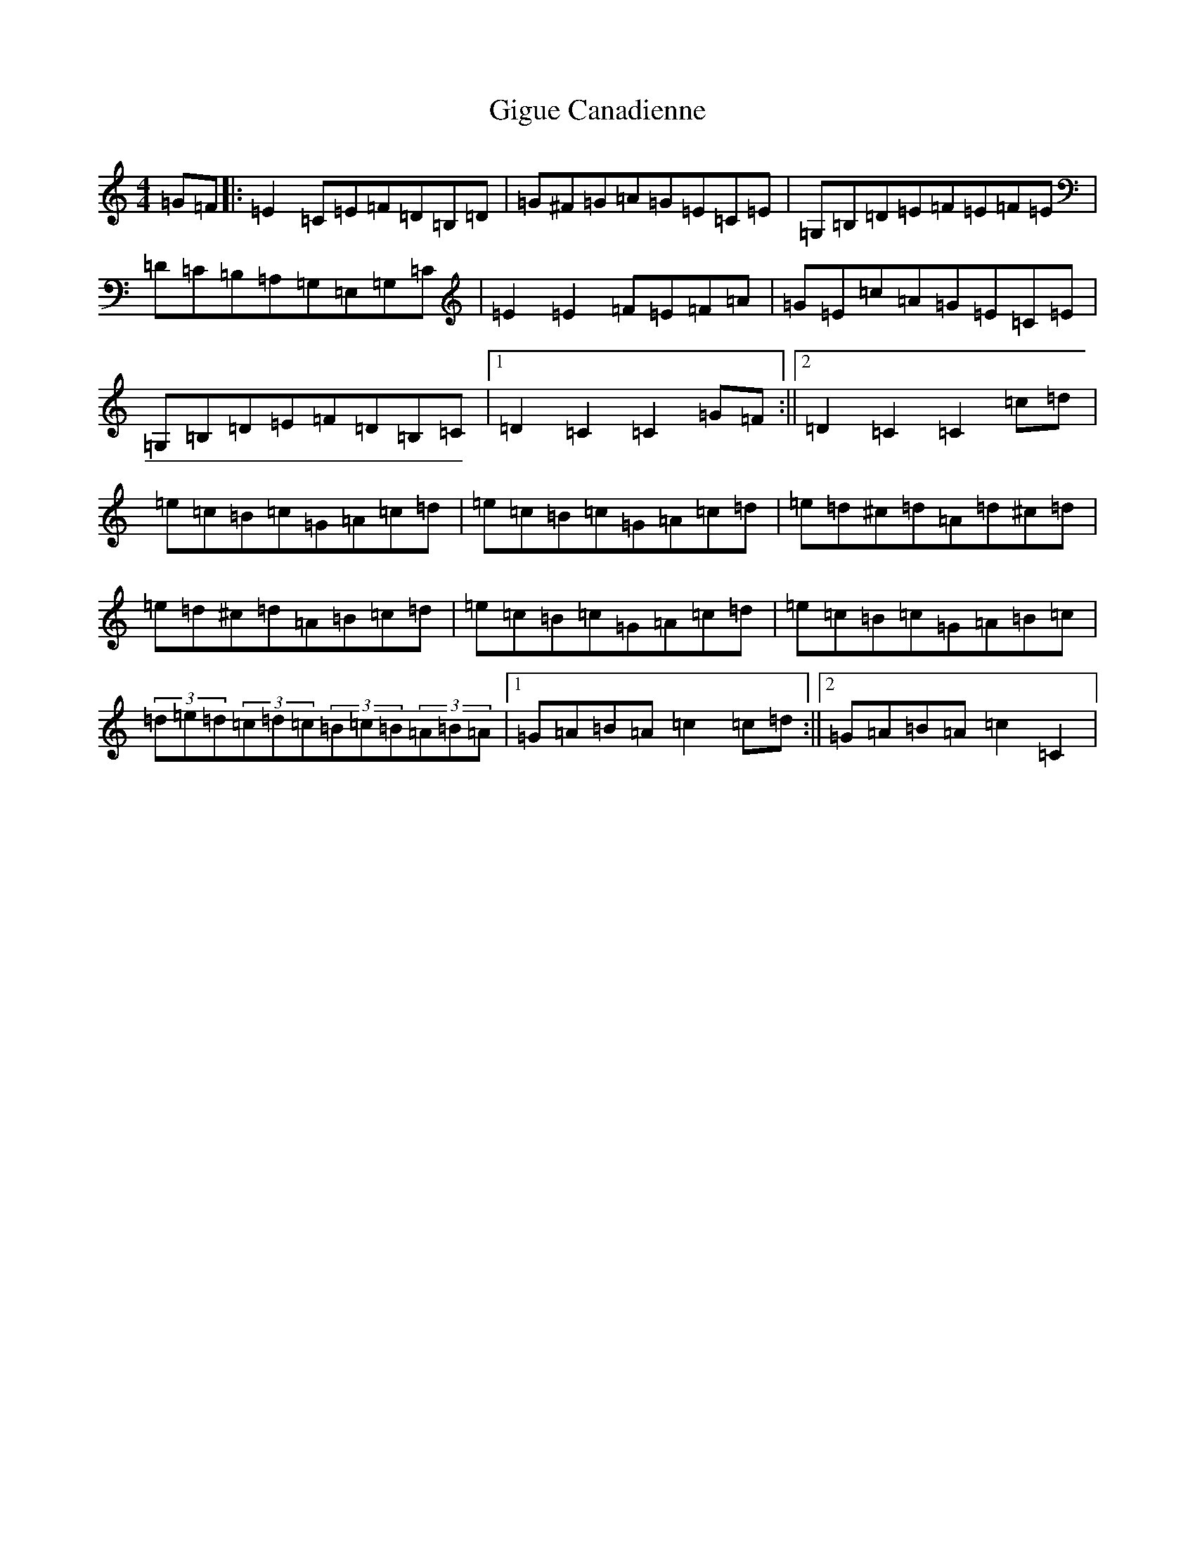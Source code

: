 X: 7908
T: Gigue Canadienne
S: https://thesession.org/tunes/4849#setting17290
R: reel
M:4/4
L:1/8
K: C Major
=G=F|:=E2=C=E=F=D=B,=D|=G^F=G=A=G=E=C=E|=G,=B,=D=E=F=E=F=E|=D=C=B,=A,=G,=E,=G,=C|=E2=E2=F=E=F=A|=G=E=c=A=G=E=C=E|=G,=B,=D=E=F=D=B,=C|1=D2=C2=C2=G=F:||2=D2=C2=C2=c=d|=e=c=B=c=G=A=c=d|=e=c=B=c=G=A=c=d|=e=d^c=d=A=d^c=d|=e=d^c=d=A=B=c=d|=e=c=B=c=G=A=c=d|=e=c=B=c=G=A=B=c|(3=d=e=d(3=c=d=c(3=B=c=B(3=A=B=A|1=G=A=B=A=c2=c=d:||2=G=A=B=A=c2=C2|